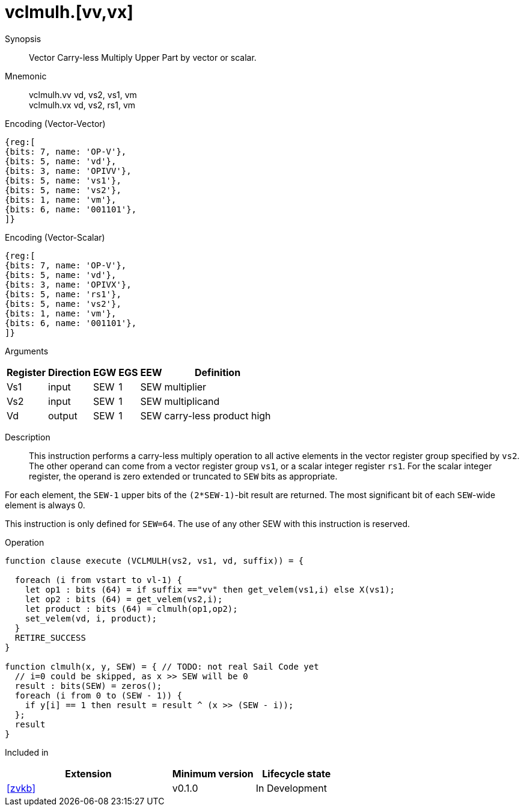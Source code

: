 [[insns-vclmulh, Vector Carry-less Multiply Return High Half]]
= vclmulh.[vv,vx]

Synopsis::
Vector Carry-less Multiply Upper Part by vector or scalar.

Mnemonic::
vclmulh.vv vd, vs2, vs1, vm +
vclmulh.vx vd, vs2, rs1, vm

Encoding (Vector-Vector)::
[wavedrom, , svg]
....
{reg:[
{bits: 7, name: 'OP-V'},
{bits: 5, name: 'vd'},
{bits: 3, name: 'OPIVV'},
{bits: 5, name: 'vs1'},
{bits: 5, name: 'vs2'},
{bits: 1, name: 'vm'},
{bits: 6, name: '001101'},
]}
....

Encoding (Vector-Scalar)::
[wavedrom, , svg]
....
{reg:[
{bits: 7, name: 'OP-V'},
{bits: 5, name: 'vd'},
{bits: 3, name: 'OPIVX'},
{bits: 5, name: 'rs1'},
{bits: 5, name: 'vs2'},
{bits: 1, name: 'vm'},
{bits: 6, name: '001101'},
]}
....

Arguments::

[%autowidth]
[%header,cols="4,2,2,2,2,2"]
|===
|Register
|Direction
|EGW
|EGS 
|EEW
|Definition

| Vs1 | input  | SEW  | 1 | SEW | multiplier
| Vs2 | input  | SEW  | 1 | SEW | multiplicand
| Vd  | output | SEW  | 1 | SEW | carry-less product high
|===

Description:: 
This instruction performs a carry-less multiply operation to all
active elements in the vector register group specified by `vs2`.
The other operand can come from a vector register group `vs1`, or a scalar
integer register `rs1`.
For the scalar integer register, the operand is zero extended or truncated
to `SEW` bits as appropriate.

For each element, the `SEW-1` upper bits of the `(2*SEW-1)`-bit result are 
returned. The most significant bit of each `SEW`-wide element is always 0.

This instruction is only defined for `SEW=64`. The use of any other SEW with this instruction is reserved.

Operation::
[source,sail]
--
function clause execute (VCLMULH(vs2, vs1, vd, suffix)) = {

  foreach (i from vstart to vl-1) {
    let op1 : bits (64) = if suffix =="vv" then get_velem(vs1,i) else X(vs1); 
    let op2 : bits (64) = get_velem(vs2,i);
    let product : bits (64) = clmulh(op1,op2);
    set_velem(vd, i, product);
  }
  RETIRE_SUCCESS
}

function clmulh(x, y, SEW) = { // TODO: not real Sail Code yet
  // i=0 could be skipped, as x >> SEW will be 0
  result : bits(SEW) = zeros();
  foreach (i from 0 to (SEW - 1)) {
    if y[i] == 1 then result = result ^ (x >> (SEW - i));
  };
  result
}

--

Included in::
[%header,cols="4,2,2"]
|===
|Extension
|Minimum version
|Lifecycle state

| <<zvkb>>
| v0.1.0
| In Development
|===




